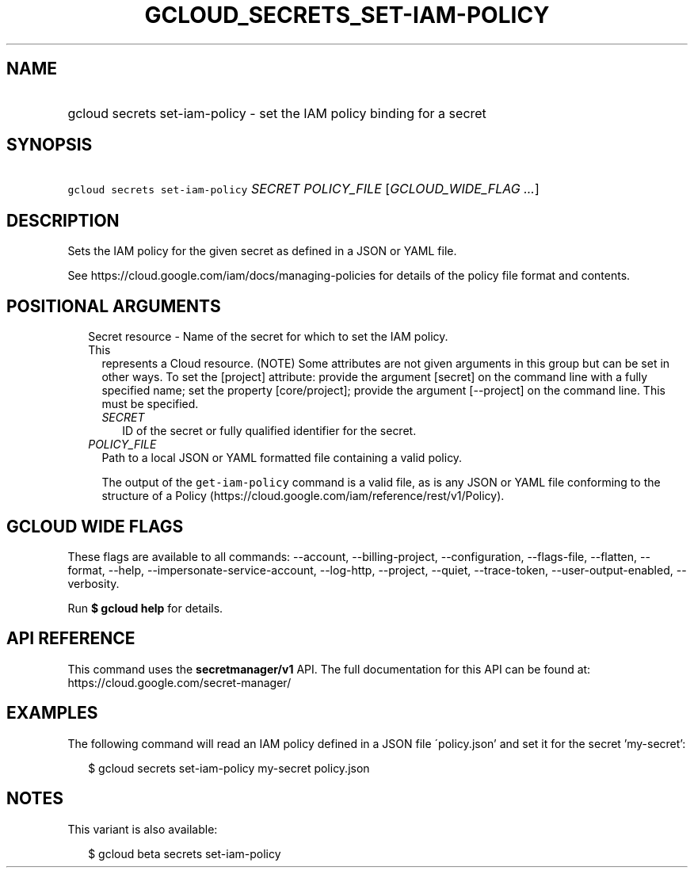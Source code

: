 
.TH "GCLOUD_SECRETS_SET\-IAM\-POLICY" 1



.SH "NAME"
.HP
gcloud secrets set\-iam\-policy \- set the IAM policy binding for a secret



.SH "SYNOPSIS"
.HP
\f5gcloud secrets set\-iam\-policy\fR \fISECRET\fR \fIPOLICY_FILE\fR [\fIGCLOUD_WIDE_FLAG\ ...\fR]



.SH "DESCRIPTION"

Sets the IAM policy for the given secret as defined in a JSON or YAML file.

See https://cloud.google.com/iam/docs/managing\-policies for details of the
policy file format and contents.



.SH "POSITIONAL ARGUMENTS"

.RS 2m
.TP 2m

Secret resource \- Name of the secret for which to set the IAM policy. This
represents a Cloud resource. (NOTE) Some attributes are not given arguments in
this group but can be set in other ways. To set the [project] attribute: provide
the argument [secret] on the command line with a fully specified name; set the
property [core/project]; provide the argument [\-\-project] on the command line.
This must be specified.

.RS 2m
.TP 2m
\fISECRET\fR
ID of the secret or fully qualified identifier for the secret.

.RE
.sp
.TP 2m
\fIPOLICY_FILE\fR
Path to a local JSON or YAML formatted file containing a valid policy.

The output of the \f5get\-iam\-policy\fR command is a valid file, as is any JSON
or YAML file conforming to the structure of a Policy
(https://cloud.google.com/iam/reference/rest/v1/Policy).


.RE
.sp

.SH "GCLOUD WIDE FLAGS"

These flags are available to all commands: \-\-account, \-\-billing\-project,
\-\-configuration, \-\-flags\-file, \-\-flatten, \-\-format, \-\-help,
\-\-impersonate\-service\-account, \-\-log\-http, \-\-project, \-\-quiet,
\-\-trace\-token, \-\-user\-output\-enabled, \-\-verbosity.

Run \fB$ gcloud help\fR for details.



.SH "API REFERENCE"

This command uses the \fBsecretmanager/v1\fR API. The full documentation for
this API can be found at: https://cloud.google.com/secret\-manager/



.SH "EXAMPLES"

The following command will read an IAM policy defined in a JSON file
\'policy.json' and set it for the secret 'my\-secret':

.RS 2m
$ gcloud secrets set\-iam\-policy my\-secret policy.json
.RE



.SH "NOTES"

This variant is also available:

.RS 2m
$ gcloud beta secrets set\-iam\-policy
.RE

